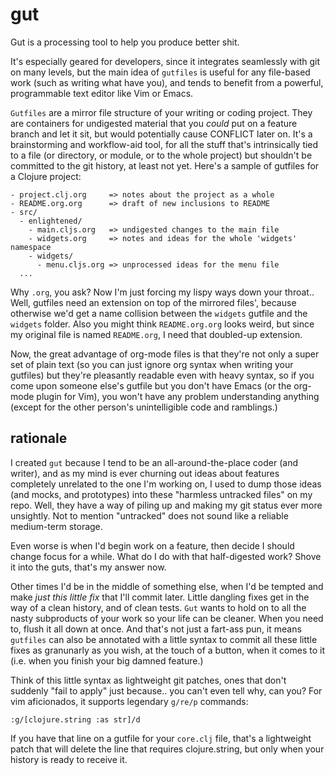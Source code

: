 * gut
  
Gut is a processing tool to help you produce better shit.

It's especially geared for developers, since it integrates seamlessly
with git on many levels, but the main idea of =gutfiles= is useful
for any file-based work (such as writing what have you), and tends to
benefit from a powerful, programmable text editor like Vim or Emacs.

=Gutfiles= are a mirror file structure of your writing or coding
project. They are containers for undigested material that you /could/
put on a feature branch and let it sit, but would potentially cause
CONFLICT later on. It's a brainstorming and workflow-aid tool, for all
the stuff that's intrinsically tied to a file (or directory, or
module, or to the whole project) but shouldn't be committed to the git
history, at least not yet. Here's a sample of gutfiles for a Clojure
project:

#+begin_src
- project.clj.org     => notes about the project as a whole
- README.org.org      => draft of new inclusions to README
- src/
  - enlightened/
    - main.cljs.org   => undigested changes to the main file
    - widgets.org     => notes and ideas for the whole 'widgets' namespace
    - widgets/
      - menu.cljs.org => unprocessed ideas for the menu file
  ...
#+end_src

Why =.org=, you ask? Now I'm just forcing my lispy ways down your
throat.. Well, gutfiles need an extension on top of the mirrored
files', because otherwise we'd get a name collision between the
=widgets= gutfile and the =widgets= folder. Also you might think
=README.org.org= looks weird, but since my original file is named
=README.org=, I need that doubled-up extension.

Now, the great advantage of org-mode files is that they're not only a
super set of plain text (so you can just ignore org syntax when
writing your gutfiles) but they're pleasantly readable even with heavy
syntax, so if you come upon someone else's gutfile but you don't have
Emacs (or the org-mode plugin for Vim), you won't have any problem
understanding anything (except for the other person's unintelligible
code and ramblings.)

** rationale

I created =gut= because I tend to be an all-around-the-place coder
(and writer), and as my mind is ever churning out ideas about features
completely unrelated to the one I'm working on, I used to dump those
ideas (and mocks, and prototypes) into these "harmless untracked
files" on my repo. Well, they have a way of piling up and making my
git status ever more unsightly. Not to mention "untracked" does not
sound like a reliable medium-term storage.

Even worse is when I'd begin work on a feature, then decide I should
change focus for a while. What do I do with that half-digested work?
Shove it into the guts, that's my answer now.

Other times I'd be in the middle of something else, when I'd be
tempted and make /just this little fix/ that I'll commit later.
Little dangling fixes get in the way of a clean history, and of clean
tests. =Gut= wants to hold on to all the nasty subproducts of your
work so your life can be cleaner. When you need to, flush it all down
at once. And that's not just a fart-ass pun, it means =gutfiles= can
also be annotated with a little syntax to commit all these little
fixes as granunarly as you wish, at the touch of a button, when it
comes to it (i.e. when you finish your big damned feature.)

Think of this little syntax as lightweight git patches, ones that
don't suddenly "fail to apply" just because.. you can't even tell why,
can you? For vim aficionados, it supports legendary =g/re/p= commands:

=:g/[clojure.string :as str]/d=

If you have that line on a gutfile for your =core.clj= file, that's a
lightweight patch that will delete the line that requires
clojure.string, but only when your history is ready to receive it.
